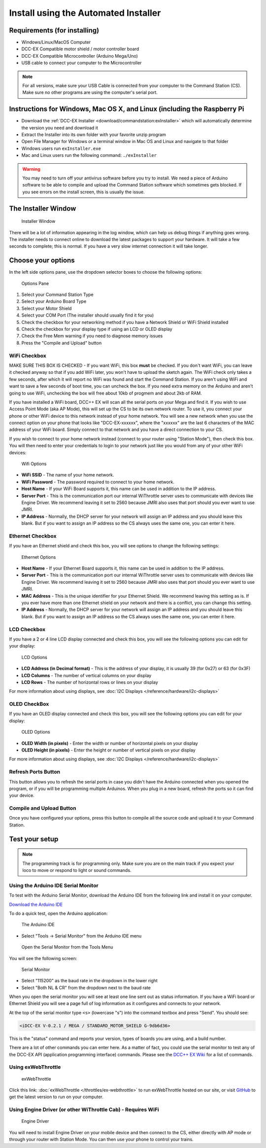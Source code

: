**************************************
Install using the Automated Installer
**************************************

Requirements (for installing)
==============================

* Windows/Linux/MacOS Computer
* DCC-EX Compatible motor shield / motor controller board
* DCC-EX Compatible Microcontroller (Arduino Mega/Uno)
* USB cable to connect your computer to the Microcontroller

.. note:: For all versions, make sure your USB Cable is connected from your computer to the Command Station (CS). Make sure no other programs are using the computer's serial port.

Instructions for Windows, Mac OS X, and Linux (including the Raspberry Pi
============================================================================

* Download the :ref:`DCC-EX Installer <download/commandstation:exInstaller>` which will automatically determine the version you need and download it
* Extract the Installer into its own folder with your favorite unzip program
* Open File Manager for Windows or a terminal window in Mac OS and Linux and navigate to that folder
* Windows users run ``exInstaller.exe``
* Mac and Linux users run the following command: ``./exInstaller``


.. warning::
   You may need to turn off your antivirus software before you try to install. We need a piece of Arduino software to be able to compile and upload the Command Station software which sometimes gets blocked. If you see errors on the install screen, this is usually the issue.

The Installer Window
=====================

.. figure:: ../_static/images/installer/installer.jpg
   :alt: DCC-EX Installer
   :scale: 75%

   Installer Window

There will be a lot of information appearing in the log window, which can help us debug things if anything goes wrong. The installer needs to connect online to download the latest packages to support your hardware. It will take a few seconds to complete; this is normal. If you have a very slow internet connection it will take longer.

Choose your options
====================

In the left side options pane, use the dropdown selector boxes to choose the following options:

.. figure:: ../_static/images/installer/inst_options.jpg
   :alt: Options Pane
   :scale: 75%

   Options Pane

1. Select your Command Station Type
2. Select your Arduino Board Type
3. Select your Motor Shield
4. Select your COM Port (The installer should usually find it for you)
5. Check the checkbox for your networking method if you have a Network Shield or WiFi Shield installed
6. Check the checkbox for your display type if using an LCD or OLED display
7. Check the Free Mem warning if you need to diagnose memory issues
8. Press the "Compile and Upload" button

WiFi Checkbox
--------------

MAKE SURE THIS BOX IS CHECKED - If you want WiFi, this box **must** be checked. If you don't want WiFi, you can leave it checked anyway so that if you add WiFi later, you won't have to upload the sketch again. The WiFi check only takes a few seconds, after which it will report no WiFi was found and start the Command Station. If you aren't using WiFi and want to save a few seconds of boot time, you can uncheck the box. If you need extra memory on the Arduino and aren't going to use WiFi, unchecking the box will free about 10kb of progmem and about 2kb of RAM.

If you have installed a WiFi board, DCC++ EX will scan all the serial ports on your Mega and find it. If you wish to use Access Point Mode (aka AP Mode), this will set up the CS to be its own network router. To use it, you connect your phone or other WiFi device to this network instead of your home network. You will see a new network when you use the connect option on your phone that looks like "DCC-EX-xxxxxx", where the "xxxxxx" are the last 6 characters of the MAC address of your WiFi board. Simply connect to that network and you have a direct connection to your CS.

If you wish to connect to your home network instead (connect to your router using "Station Mode"), then check this box. You will then need to enter your credentials to login to your network just like you would from any of your other WiFi devices:


.. figure:: ../_static/images/installer/wifi.jpg
   :alt: WiFi Options
   :scale: 90%

   Wifi Options

* **WiFi SSID** - The name of your home network.\ 

* **WiFi Password** - The password required to connect to your home network.\ 

* **Host Name** - If your WiFi Board supports it, this name can be used in addition to the IP address.\ 

* **Server Port** - This is the communication port our internal WiThrottle server uses to communicate with devices like Engine Driver. We recommend leaving it set to 2560 because JMRI also uses that port should you ever want to use JMRI.\ 

* **IP Address** - Normally, the DHCP server for your network will assign an IP address and you should leave this blank. But if you want to assign an IP address so the CS always uses the same one, you can enter it here.\ 

Ethernet Checkbox
------------------

If you have an Ethernet shield and check this box, you will see options to change the following settings:

.. figure:: ../_static/images/installer/ethernet.jpg
   :alt: Ethernet Options
   :scale: 90%

   Ethernet Options

* **Host Name** - If your Ethernet Board supports it, this name can be used in addition to the IP address.\ 

* **Server Port** - This is the communication port our internal WiThrottle server uses to communicate with devices like Engine Driver. We recommend leaving it set to 2560 because JMRI also uses that port should you ever want to use JMRI.\ 

* **MAC Address** - This is the unique identifier for your Ethernet Shield. We recommend leaving this setting as is. If you ever have more than one Ethernet shield on your network and there is a conflict, you can change this setting.

* **IP Address** - Normally, the DHCP server for your network will assign an IP address and you should leave this blank. But if you want to assign an IP address so the CS always uses the same one, you can enter it here.\ 

LCD Checkbox
-------------

If you have a 2 or 4 line LCD display connected and check this box, you will see the following options you can edit for your display:

.. figure:: ../_static/images/installer/lcd.jpg
   :alt: LCD Options
   :scale: 90%

   LCD Options

* **LCD Address (in Decimal format)** - This is the address of your display, it is usually 39 (for 0x27) or 63 (for 0x3F)

* **LCD Columns** - The number of vertical columns on your display

* **LCD Rows** - The number of horizontal rows or lines on your display

For more information about using displays, see :doc:`I2C Displays </reference/hardware/i2c-displays>`

OLED CheckBox
---------------

If you have an OLED display connected and check this box, you will see the following options you can edit for your display:

.. figure:: ../_static/images/installer/oled.jpg
   :alt: OLED Options
   :scale: 90%

   OLED Options

* **OLED Width (in pixels)** - Enter the width or number of horizontal pixels on your display

* **OLED Height (in pixels)** - Enter the height or number of vertical pixels on your display

For more information about using displays, see :doc:`I2C Displays </reference/hardware/i2c-displays>`

Refresh Ports Button
----------------------

This button allows you to refresh the serial ports in case you didn't have the Arduino connected when you opened the program, or if you will be programming multiple Arduinos. When you plug in a new board, refresh the ports so it can find your device.

Compile and Upload Button
--------------------------

Once you have configured your options, press this button to compile all the source code and upload it to your Command Station.

Test your setup
=================

.. NOTE:: The programming track is for programming only. Make sure you are on the main track if you expect your loco to move or respond to light or sound commands.

Using the Arduino IDE Serial Monitor
-------------------------------------

To test with the Arduino Serial Monitor, download the Arduino IDE from the following link and install it on your computer.

`Download the Arduino IDE <https://www.arduino.cc/en/Main/software>`_

To do a quick test, open the Arduino application:

.. figure:: ../_static/images/installer/arduino_ide.jpg
   :alt: Arduino IDE
   :scale: 100%

   The Arduino IDE

* Select "Tools -> Serial Monitor" from the Arduino IDE menu


.. figure:: ../_static/images/installer/arduino_ide2.jpg
   :alt: Open the Serial Monitor
   :scale: 100%

   Open the Serial Monitor from the Tools Menu

You will see the following screen:


.. figure:: ../_static/images/installer/serial_monitor.jpg
   :alt: Serial Monitor
   :scale: 100%

   Serial Monitor


* Select "115200" as the baud rate in the dropdown in the lower right
* Select "Both NL & CR" from the dropdown next to the baud rate

When you open the serial monitor you will see at least one line sent out as status information. If you have a WiFi board or Ethernet Shield you will see a page full of log information as it configures and connects to your network.

At the top of the serial monitor type ``<s>`` (lowercase "s") into the command textbox and press "Send". You should see:

.. code-block::

   <iDCC-EX V-0.2.1 / MEGA / STANDARD_MOTOR_SHIELD G-9db6d36>

This is the "status" command and reports your version, types of boards you are using, and a build number.

There are a lot of other commands you can enter here. As a matter of fact, you could use the serial monitor to test any of the DCC-EX API (application programming interface) commands. Please see the `DCC++ EX Wiki <https://github.com/DCC-EX/CommandStation-EX/wiki>`_ for a list of commands.

Using exWebThrottle
--------------------

.. figure:: ../_static/images/installer/exwebthrottle.jpg
   :alt: exWebThrottle
   :scale: 100%

   exWebThrottle

Click this link: :doc:`exWebThrottle </throttles/ex-webthrottle>` to run exWebThrottle hosted on our site, or visit `GitHub <https://github.com/DCC-EX/exWebThrottle>`_ to get the latest version to run on your computer.

Using Engine Driver (or other WiThrottle Cab) - Requires WiFi
--------------------------------------------------------------

.. figure:: ../_static/images/installer/engine_driver.png
   :alt: Engine Driver
   :scale: 100%

   Engine Driver

You will need to install Engine Driver on your mobile device and then connect to the CS, either directly with AP mode or through your router with Station Mode. You can then use your phone to control your trains.
